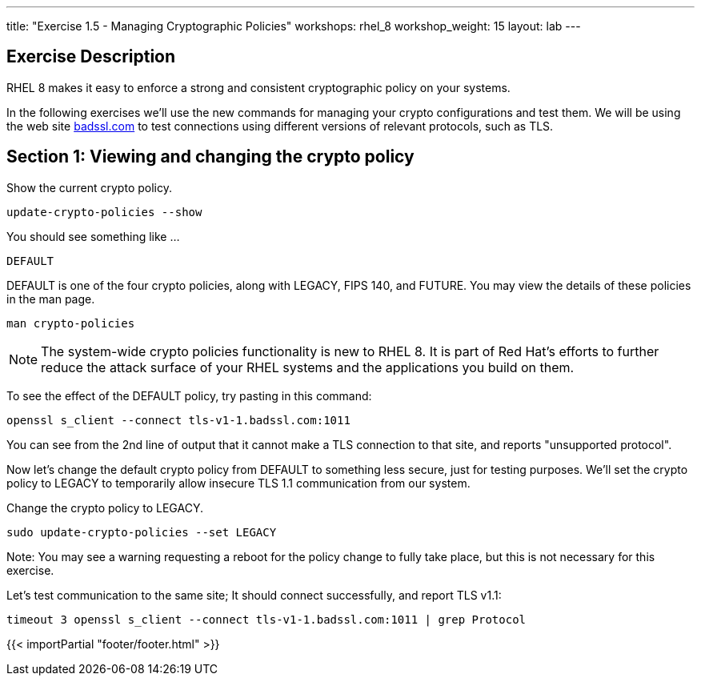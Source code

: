 ---
title: "Exercise 1.5 - Managing Cryptographic Policies"
workshops: rhel_8
workshop_weight: 15
layout: lab
---

:icons: font
:imagesdir: /workshops/rhel_8/images
:package_url: http://docs.ansible.com/ansible/package_module.html
:service_url: http://docs.ansible.com/ansible/service_module.html
:dir_url: http://docs.ansible.com/ansible/playbooks_best_practices.html
:var_prec_url: http://docs.ansible.com/ansible/latest/playbooks_variables.html#variable-precedence-where-should-i-put-a-variable

== Exercise Description
RHEL 8 makes it easy to enforce a strong and consistent cryptographic policy on your systems.

In the following exercises we'll use the new commands for managing your crypto configurations and test them. We will be using the web site https://badssl.com[badssl.com] to test connections using different versions of relevant protocols, such as TLS.

== Section 1: Viewing and changing the crypto policy

Show the current crypto policy.

[source, bash]
----
update-crypto-policies --show
----

You should see something like ...

`DEFAULT`

DEFAULT is one of the four crypto policies, along with LEGACY, FIPS 140, and FUTURE. You may view the details of these policies in the man page.

`man crypto-policies`

[NOTE]
The system-wide crypto policies functionality is new to RHEL 8.  It is part of Red Hat's efforts to further reduce the attack surface of your RHEL systems and the applications you build on them.

To see the effect of the DEFAULT policy, try pasting in this command:

[source, bash]
----
openssl s_client --connect tls-v1-1.badssl.com:1011
----

You can see from the 2nd line of output that it cannot make a TLS connection to that site, and reports "unsupported protocol".

Now let's change the default crypto policy from DEFAULT to something less secure, just for testing purposes.  We'll set the crypto policy to LEGACY to temporarily allow insecure TLS 1.1 communication from our system.

Change the crypto policy to LEGACY.
[source, bash]
----
sudo update-crypto-policies --set LEGACY
----

Note: You may see a warning requesting a reboot for the policy change to fully take place, but this is not necessary for this exercise.

Let's test communication to the same site; It should connect successfully, and report TLS v1.1:
[source, bash]
----
timeout 3 openssl s_client --connect tls-v1-1.badssl.com:1011 | grep Protocol
----

{{< importPartial "footer/footer.html" >}}
